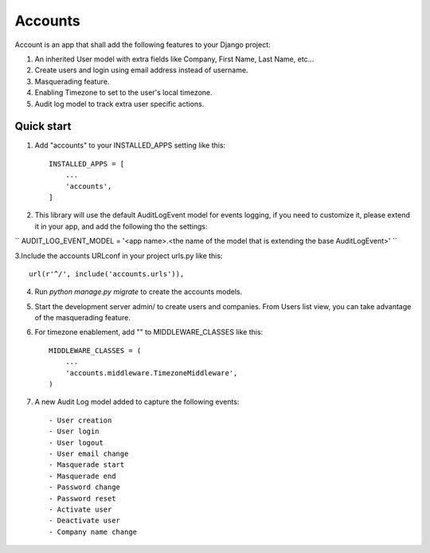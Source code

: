 ========
Accounts
========

Account is an app that shall add the following features to your Django project::

1. An inherited User model with extra fields like Company, First Name, Last Name, etc...

2. Create users and login using email address instead of username.

3. Masquerading feature.

4. Enabling Timezone to set to the user's local timezone.

5. Audit log model to track extra user specific actions.

Quick start
-----------
1. Add "accounts" to your INSTALLED_APPS setting like this::

    INSTALLED_APPS = [
        ...
        'accounts',
    ]


2. This library will use the default AuditLogEvent model for events logging, if you need to customize it, please extend it in your app, and add the following tho the settings::

``
AUDIT_LOG_EVENT_MODEL = '<app name>.<the name of the model that is extending the base AuditLogEvent>'
``

3.Include the accounts URLconf in your project urls.py like this::

    url(r'^/', include('accounts.urls')),

4. Run `python manage.py migrate` to create the accounts models.

5. Start the development server admin/ to create users and companies. From Users list view, you can take advantage of the masquerading feature.

6. For timezone enablement, add "" to MIDDLEWARE_CLASSES like this::

    MIDDLEWARE_CLASSES = (
        ...
        'accounts.middleware.TimezoneMiddleware',
    )

7. A new Audit Log model added to capture the following events::

    - User creation
    - User login
    - User logout
    - User email change
    - Masquerade start
    - Masquerade end
    - Password change
    - Password reset
    - Activate user
    - Deactivate user
    - Company name change
